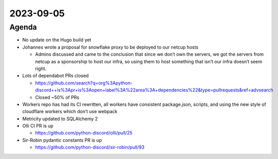 2023-09-05
==========

.. raw:: html

   <!--

   Useful links

   - Infra open issues: https://github.com/python-discord/infra/issues

   - infra open pull requests: https://github.com/python-discord/infra/pulls

   - *If* any open issue or pull request needs discussion, why was the existing
     asynchronous logged communication over GitHub insufficient?

   -->

Agenda
------

-  No update on the Hugo build yet

-  Johannes wrote a proposal for snowflake proxy to be deployed to our
   netcup hosts

   -  Admins discussed and came to the conclusion that since we don’t
      own the servers, we got the servers from netcup as a sponsorship
      to host our infra, so using them to host something that isn’t our
      infra doesn’t seem right.

-  Lots of dependabot PRs closed

   -  https://github.com/search?q=org%3Apython-discord++is%3Apr+is%3Aopen+label%3A%22area%3A+dependencies%22&type=pullrequests&ref=advsearch
   -  Closed ~50% of PRs

-  Workers repo has had its CI rewritten, all workers have consistent
   package.json, scripts, and using the new style of cloudflare workers
   which don’t use webpack

-  Metricity updated to SQLAlchemy 2

-  Olli CI PR is up

   -  https://github.com/python-discord/olli/pull/25

-  Sir-Robin pydantic constants PR is up

   -  https://github.com/python-discord/sir-robin/pull/93

.. raw:: html

   <!-- vim: set textwidth=80 sw=2 ts=2: -->
